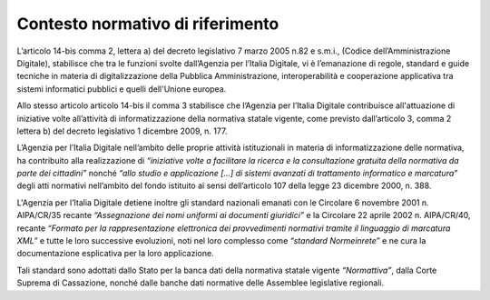 Contesto normativo di riferimento
=================================

L’articolo 14-bis comma 2, lettera a) del decreto legislativo 7 marzo 2005 n.82 e s.m.i., (Codice dell’Amministrazione Digitale), stabilisce che tra le funzioni svolte dall’Agenzia per l’Italia Digitale, vi è l’emanazione di regole, standard e guide tecniche in materia di digitalizzazione della Pubblica Amministrazione, interoperabilità e cooperazione applicativa tra sistemi informatici pubblici e quelli dell'Unione europea.

Allo stesso articolo articolo 14-bis il comma 3 stabilisce che l’Agenzia per l’Italia Digitale contribuisce all'attuazione di iniziative volte all’attività di informatizzazione della normativa statale vigente, come previsto dall’articolo 3, comma 2 lettera b) del decreto legislativo 1 dicembre 2009, n. 177.  

L’Agenzia per l’Italia Digitale nell’ambito delle proprie attività istituzionali in materia di informatizzazione delle normativa, ha contribuito alla realizzazione di *“iniziative volte a facilitare la ricerca e la consultazione gratuita della normativa da parte dei cittadini”* nonché  *“allo studio e applicazione […] di sistemi avanzati di trattamento informatico e marcatura”* degli atti normativi nell’ambito del fondo istituito ai sensi dell’articolo 107 della legge 23 dicembre 2000, n. 388.

L'Agenzia per l’Italia Digitale detiene inoltre gli standard nazionali emanati con le Circolare 6 novembre 2001 n. AIPA/CR/35 recante *“Assegnazione dei nomi uniformi ai documenti giuridici”* e la Circolare 22 aprile 2002 n. AIPA/CR/40, recante *“Formato per la rappresentazione elettronica dei provvedimenti normativi tramite il linguaggio di marcatura XML”* e tutte le loro successive evoluzioni, noti nel loro complesso come *“standard Normeinrete”* e ne cura la documentazione esplicativa per la loro applicazione.

Tali standard sono adottati dallo Stato per la banca dati della normativa statale vigente *“Normattiva”*, dalla Corte Suprema di Cassazione, nonché dalle banche dati normative delle Assemblee legislative regionali.


.. discourse::
   :topic_identifier: 4364
